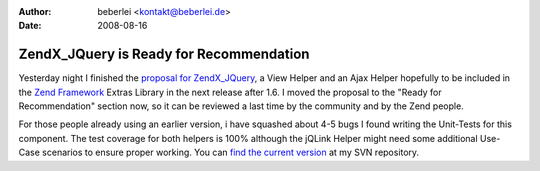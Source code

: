 :author: beberlei <kontakt@beberlei.de>
:date: 2008-08-16

ZendX_JQuery is Ready for Recommendation
========================================

Yesterday night I finished the `proposal for
ZendX\_JQuery <http://framework.zend.com/wiki/display/ZFPROP/ZendX_JQuery_View_Helper_JQuery+-+Benjamin+Eberlei>`_,
a View Helper and an Ajax Helper hopefully to be included in the `Zend
Framework <http://framework.zend.com>`_ Extras Library in the next
release after 1.6. I moved the proposal to the "Ready for
Recommendation" section now, so it can be reviewed a last time by the
community and by the Zend people.

For those people already using an earlier version, i have squashed about
4-5 bugs I found writing the Unit-Tests for this component. The test
coverage for both helpers is 100% although the jQLink Helper might need
some additional Use-Case scenarios to ensure proper working. You can
`find the current
version <http://www.beberlei.de/dev/svn/ZendX_JQuery>`_ at my SVN
repository.
